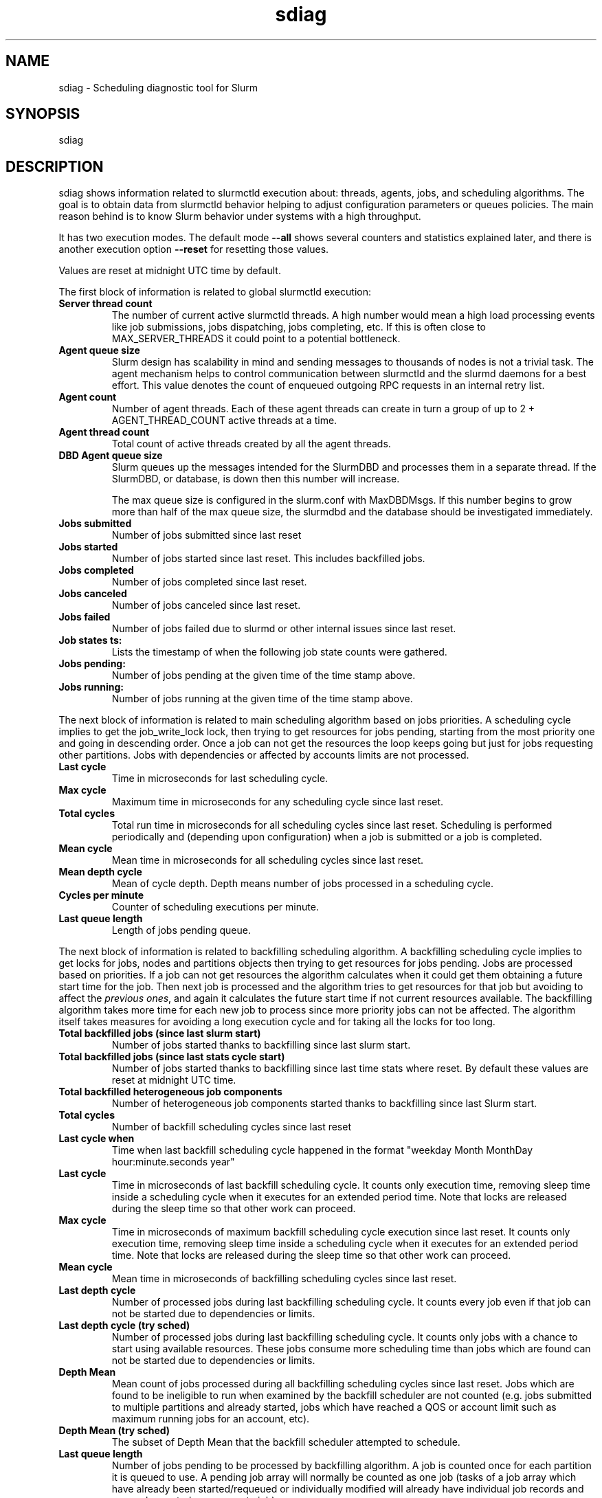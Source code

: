 .TH sdiag "1" "Slurm Commands" "May 2023" "Slurm Commands"

.SH "NAME"
sdiag \- Scheduling diagnostic tool for Slurm

.SH "SYNOPSIS"
sdiag

.SH "DESCRIPTION"
sdiag shows information related to slurmctld execution about: threads, agents,
jobs, and scheduling algorithms. The goal is to obtain data from slurmctld
behavior helping to adjust configuration parameters or queues policies. The
main reason behind is to know Slurm behavior under systems with a high throughput.
.LP
It has two execution modes. The default mode \fB\-\-all\fR shows several counters
and statistics explained later, and there is another execution option
\fB\-\-reset\fR for resetting those values.
.LP
Values are reset at midnight UTC time by default.
.LP
The first block of information is related to global slurmctld execution:

.TP
\fBServer thread count\fR
The number of current active slurmctld threads. A high number would mean a high
load processing events like job submissions, jobs dispatching, jobs completing,
etc. If this is often close to MAX_SERVER_THREADS it could point to a potential
bottleneck.
.IP

.TP
\fBAgent queue size\fR
Slurm design has scalability in mind and sending messages to thousands of nodes
is not a trivial task. The agent mechanism helps to control communication
between slurmctld and the slurmd daemons for a best effort. This value denotes
the count of enqueued outgoing RPC requests in an internal retry list.
.IP

.TP
\fBAgent count\fR
Number of agent threads. Each of these agent threads can create in turn a group
of up to 2 + AGENT_THREAD_COUNT active threads at a time.
.IP

.TP
\fBAgent thread count\fR
Total count of active threads created by all the agent threads.
.IP

.TP
\fBDBD Agent queue size\fR
Slurm queues up the messages intended for the SlurmDBD and processes them in a
separate thread. If the SlurmDBD, or database, is down then this number will
increase.

The max queue size is configured in the slurm.conf with MaxDBDMsgs. If this number begins to grow more than half of the max queue size, the slurmdbd
and the database should be investigated immediately.
.IP

.TP
\fBJobs submitted\fR
Number of jobs submitted since last reset
.IP

.TP
\fBJobs started\fR
Number of jobs started since last reset. This includes backfilled jobs.
.IP

.TP
\fBJobs completed\fR
Number of jobs completed since last reset.
.IP

.TP
\fBJobs canceled\fR
Number of jobs canceled since last reset.
.IP

.TP
\fBJobs failed\fR
Number of jobs failed due to slurmd or other internal issues since last reset.
.IP

.TP
\fBJob states ts:\fR
Lists the timestamp of when the following job state counts were gathered.
.IP

.TP
\fBJobs pending:\fR
Number of jobs pending at the given time of the time stamp above.
.IP

.TP
\fBJobs running:\fR
Number of jobs running at the given time of the time stamp above.
.IP

.LP
The next block of information is related to main scheduling algorithm based
on jobs priorities. A scheduling cycle implies to get the job_write_lock lock,
then trying to get resources for jobs pending, starting from the most priority
one and going in descending order. Once a job can not get the resources the
loop keeps going but just for jobs requesting other partitions. Jobs with
dependencies or affected  by accounts limits are not processed.

.TP
\fBLast cycle\fR
Time in microseconds for last scheduling cycle.
.IP

.TP
\fBMax cycle\fR
Maximum time in microseconds for any scheduling cycle since last reset.
.IP

.TP
\fBTotal cycles\fR
Total run time in microseconds for all scheduling cycles since last reset.
Scheduling is performed periodically and (depending upon configuration)
when a job is submitted or a job is completed.
.IP

.TP
\fBMean cycle\fR
Mean time in microseconds for all scheduling cycles since last reset.
.IP

.TP
\fBMean depth cycle\fR
Mean of cycle depth. Depth means number of jobs processed in a scheduling cycle.
.IP

.TP
\fBCycles per minute\fR
Counter of scheduling executions per minute.
.IP

.TP
\fBLast queue length\fR
Length of jobs pending queue.
.IP

.LP
The next block of information is related to backfilling scheduling algorithm.
A backfilling scheduling cycle implies to get locks for jobs, nodes and
partitions objects then trying to get resources for jobs pending. Jobs are
processed based on priorities. If a job can not get resources the algorithm
calculates when it could get them obtaining a future start time for the job.
Then next job is processed and the algorithm tries to get resources for that
job but avoiding to affect the \fIprevious ones\fR, and again it calculates
the future start time if not current resources available. The backfilling
algorithm takes more time for each new job to process since more priority jobs
can not be affected. The algorithm itself takes measures for avoiding a long
execution cycle and for taking all the locks for too long.

.TP
\fBTotal backfilled jobs (since last slurm start)\fR
Number of jobs started thanks to backfilling since last slurm start.
.IP

.TP
\fBTotal backfilled jobs (since last stats cycle start)\fR
Number of jobs started thanks to backfilling since last time stats where reset.
By default these values are reset at midnight UTC time.
.IP

.TP
\fBTotal backfilled heterogeneous job components\fR
Number of heterogeneous job components started thanks to backfilling since
last Slurm start.
.IP

.TP
\fBTotal cycles\fR
Number of backfill scheduling cycles since last reset
.IP

.TP
\fBLast cycle when\fR
Time when last backfill scheduling cycle happened in the format
"weekday Month MonthDay hour:minute.seconds year"
.IP

.TP
\fBLast cycle\fR
Time in microseconds of last backfill scheduling cycle.
It counts only execution time, removing sleep time inside a scheduling cycle
when it executes for an extended period time.
Note that locks are released during the sleep time so that other work can
proceed.
.IP

.TP
\fBMax cycle\fR
Time in microseconds of maximum backfill scheduling cycle execution since last reset.
It counts only execution time, removing sleep time inside a scheduling cycle
when it executes for an extended period time.
Note that locks are released during the sleep time so that other work can
proceed.
.IP

.TP
\fBMean cycle\fR
Mean time in microseconds of backfilling scheduling cycles since last reset.
.IP

.TP
\fBLast depth cycle\fR
Number of processed jobs during last backfilling scheduling cycle. It counts
every job even if that job can not be started due to dependencies or limits.
.IP

.TP
\fBLast depth cycle (try sched)\fR
Number of processed jobs during last backfilling scheduling cycle. It counts
only jobs with a chance to start using available resources. These
jobs consume more scheduling time than jobs which are found can not be started
due to dependencies or limits.
.IP

.TP
\fBDepth Mean\fR
Mean count of jobs processed during all backfilling scheduling cycles since last
reset.
Jobs which are found to be ineligible to run when examined by the backfill
scheduler are not counted (e.g. jobs submitted to multiple partitions and
already started, jobs which have reached a QOS or account limit such as
maximum running jobs for an account, etc).
.IP

.TP
\fBDepth Mean (try sched)\fR
The subset of Depth Mean that the backfill scheduler attempted to schedule.
.IP

.TP
\fBLast queue length\fR
Number of jobs pending to be processed by backfilling algorithm.
A job is counted once for each partition it is queued to use.
A pending job array will normally be counted as one job (tasks of a job array
which have already been started/requeued or individually modified will already
have individual job records and are each counted as a separate job).
.IP

.TP
\fBQueue length Mean\fR
Mean count of jobs pending to be processed by backfilling algorithm.
A job is counted once for each partition it requested.
A pending job array will normally be counted as one job (tasks of a job array
which have already been started/requeued or individually modified will already
have individual job records and are each counted as a separate job).
.IP

.TP
\fBLast table size\fR
Count of different time slots tested by the backfill scheduler in its last
iteration.
.IP

.TP
\fBMean table size\fR
Mean count of different time slots tested by the backfill scheduler.
Larger counts increase the time required for the backfill operation.
The table size is influenced by many scheduling parameters, including:
bf_min_age_reserve, bf_min_prio_reserve, bf_resolution, and bf_window.
.IP

.TP
\fBLatency for 1000 calls to gettimeofday()\fR
Latency of 1000 calls to the gettimeofday() syscall in microseconds,
as measured at controller startup.
.IP

.LP
The next blocks of information report the most frequently issued
remote procedure calls (RPCs), calls made for the Slurmctld daemon to perform
some action.
The fourth block reports the RPCs issued by message type.
You will need to look up those RPC codes in the Slurm source code by looking
them up in the file src/common/slurm_protocol_defs.h.
The report includes the number of times each RPC is invoked, the total time
consumed by all of those RPCs plus the average time consumed by each RPC in
microseconds.
The fifth block reports the RPCs issued by user ID, the total number of RPCs
they have issued, the total time consumed by all of those RPCs plus the average
time consumed by each RPC in microseconds.
RPCs statistics are collected for the life of the slurmctld process unless
explicitly \fB\-\-reset\fR.

.LP
The sixth block of information, labeled Pending RPC Statistics, shows
information about pending outgoing RPCs on the slurmctld agent queue.
The first section of this block shows types of RPCs on the queue and the
count of each. The second section shows up to the first 25 individual RPCs
pending on the agent queue, including the type and the destination host list.
This information is cached and only refreshed on 30 second intervals.

.SH "OPTIONS"

.TP
\fB\-a\fR, \fB\-\-all\fR
Get and report information. This is the default mode of operation.
.IP

.TP
\fB\-M\fR, \fB\-\-cluster\fR=<\fIstring\fR>
The cluster to issue commands to. Only one cluster name may be specified.
Note that the \fBslurmdbd\fR must be up for this option to work properly, unless
running in a federation with \fBFederationParameters=fed_display\fR configured.
.IP

.TP
\fB\-h\fR, \fB\-\-help\fR
Print description of options and exit.
.IP

.TP
\f3\-\-json\fP, \f3\-\-json\fP=\fIlist\fR, \f3\-\-json\fP=<\fIdata_parser\fR>
Dump information as JSON using the default data_parser plugin or explicit
data_parser with parameters. Sorting and formatting arguments will be ignored.
.IP

.TP
\fB\-r\fR, \fB\-\-reset\fR
Reset scheduler and RPC counters to 0. Only supported for Slurm operators and
administrators.
.IP

.TP
\fB\-i\fR, \fB\-\-sort\-by\-id\fR
Sort Remote Procedure Call (RPC) data by message type ID and user ID.
.IP

.TP
\fB\-t\fR, \fB\-\-sort\-by\-time\fR
Sort Remote Procedure Call (RPC) data by total run time.
.IP

.TP
\fB\-T\fR, \fB\-\-sort\-by\-time2\fR
Sort Remote Procedure Call (RPC) data by average run time.
.IP

.TP
\fB\-\-usage\fR
Print list of options and exit.
.IP

.TP
\fB\-V\fR, \fB\-\-version\fR
Print current version number and exit.
.IP

.TP
\f3\-\-yaml\fP, \f3\-\-yaml\fP=\fIlist\fR, \f3\-\-yaml\fP=<\fIdata_parser\fR>
Dump information as YAML using the default data_parser plugin or explicit
data_parser with parameters. Sorting and formatting arguments will be ignored.
.IP

.SH "PERFORMANCE"
.PP
Executing \fBsdiag\fR sends a remote procedure call to \fBslurmctld\fR. If
enough calls from \fBsdiag\fR or other Slurm client commands that send remote
procedure calls to the \fBslurmctld\fR daemon come in at once, it can result in
a degradation of performance of the \fBslurmctld\fR daemon, possibly resulting
in a denial of service.
.PP
Do not run \fBsdiag\fR or other Slurm client commands that send remote procedure
calls to \fBslurmctld\fR from loops in shell scripts or other programs. Ensure
that programs limit calls to \fBsdiag\fR to the minimum necessary for the
information you are trying to gather.

.SH "ENVIRONMENT VARIABLES"
.PP
Some \fBsdiag\fR options may be set via environment variables. These
environment variables, along with their corresponding options, are listed below.
(Note: Command line options will always override these settings.)

.TP 20
\fBSLURM_CLUSTERS\fR
Same as \fB\-\-cluster\fR
.IP

.TP 20
\fBSLURM_CONF\fR
The location of the Slurm configuration file.

.SH "COPYING"
Copyright (C) 2010\-2011 Barcelona Supercomputing Center.
.br
Copyright (C) 2010\-2022 SchedMD LLC.
.LP
Slurm is free software; you can redistribute it and/or modify it under
the terms of the GNU General Public License as published by the Free
Software Foundation; either version 2 of the License, or (at your option)
any later version.
.LP
Slurm is distributed in the hope that it will be useful, but WITHOUT ANY
WARRANTY; without even the implied warranty of MERCHANTABILITY or FITNESS
FOR A PARTICULAR PURPOSE. See the GNU General Public License for more
details.

.SH "SEE ALSO"
.LP
sinfo(1), squeue(1), scontrol(1), slurm.conf(5),
